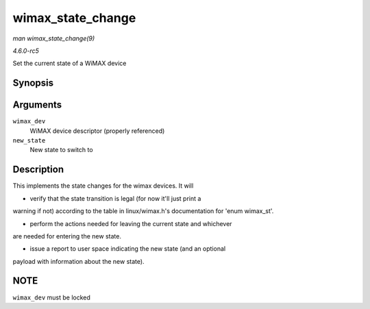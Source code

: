.. -*- coding: utf-8; mode: rst -*-

.. _API-wimax-state-change:

==================
wimax_state_change
==================

*man wimax_state_change(9)*

*4.6.0-rc5*

Set the current state of a WiMAX device


Synopsis
========

.. c:function:: void wimax_state_change( struct wimax_dev * wimax_dev, enum wimax_st new_state )

Arguments
=========

``wimax_dev``
    WiMAX device descriptor (properly referenced)

``new_state``
    New state to switch to


Description
===========

This implements the state changes for the wimax devices. It will

- verify that the state transition is legal (for now it'll just print a
warning if not) according to the table in linux/wimax.h's documentation
for 'enum wimax_st'.

- perform the actions needed for leaving the current state and whichever
are needed for entering the new state.

- issue a report to user space indicating the new state (and an optional
payload with information about the new state).


NOTE
====

``wimax_dev`` must be locked


.. ------------------------------------------------------------------------------
.. This file was automatically converted from DocBook-XML with the dbxml
.. library (https://github.com/return42/sphkerneldoc). The origin XML comes
.. from the linux kernel, refer to:
..
.. * https://github.com/torvalds/linux/tree/master/Documentation/DocBook
.. ------------------------------------------------------------------------------
